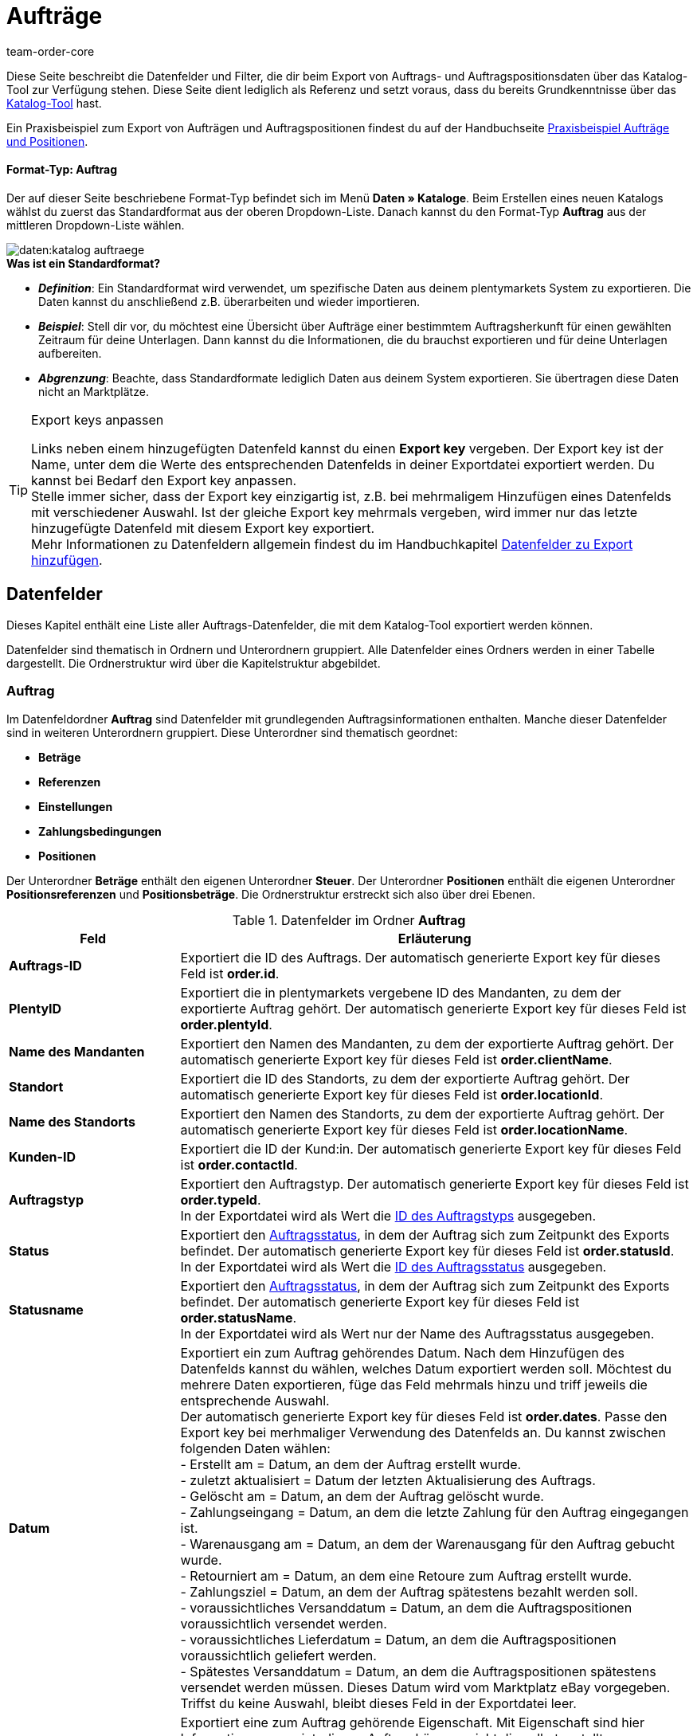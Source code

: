 = Aufträge
:keywords: Auftragsexport, Aufträge exportieren, order export, Auftragspositionen exportieren, Auftragspositionsexport, orderItem, Auftragsdatenfelder, Datenfelder Auftrag, Auftrag exportieren, Auftragsposition, Auftragsposition exportieren, Auftragskatalog, Katalog Auftrag
:description: Diese Seite beschreibt die Datenfelder und Filter, die dir beim Export von Auftrags- und Auftragspositionsdaten über das Katalog-Tool zur Verfügung stehen.
:page-aliases: katalog-datenfelder-auftraege.adoc
:id: 9KBC1RQ
:author: team-order-core

////
zuletzt bearbeitet 11.02.2022
////

Diese Seite beschreibt die Datenfelder und Filter, die dir beim Export von Auftrags- und Auftragspositionsdaten über das Katalog-Tool zur Verfügung stehen.
Diese Seite dient lediglich als Referenz und setzt voraus, dass du bereits Grundkenntnisse über das xref:daten:kataloge-verwalten.adoc#[Katalog-Tool] hast.

Ein Praxisbeispiel zum Export von Aufträgen und Auftragspositionen findest du auf der Handbuchseite xref:daten:katalog-auftraege.adoc#[Praxisbeispiel Aufträge und Positionen].

[discrete]
==== Format-Typ: Auftrag

Der auf dieser Seite beschriebene Format-Typ befindet sich im Menü *Daten » Kataloge*.
Beim Erstellen eines neuen Katalogs wählst du zuerst das Standardformat aus der oberen Dropdown-Liste.
Danach kannst du den Format-Typ *Auftrag* aus der mittleren Dropdown-Liste wählen.

image::daten:katalog-auftraege.png[]

[.collapseBox]
.*Was ist ein Standardformat?*
--

* *_Definition_*:
Ein Standardformat wird verwendet, um spezifische Daten aus deinem plentymarkets System zu exportieren.
Die Daten kannst du anschließend z.B. überarbeiten und wieder importieren.

* *_Beispiel_*:
Stell dir vor, du möchtest eine Übersicht über Aufträge einer bestimmtem Auftragsherkunft für einen gewählten Zeitraum für deine Unterlagen. Dann kannst du die Informationen, die du brauchst exportieren und für deine Unterlagen aufbereiten.

* *_Abgrenzung_*:
Beachte, dass Standardformate lediglich Daten aus deinem System exportieren.
Sie übertragen diese Daten nicht an Marktplätze.

--

[TIP]
.Export keys anpassen
====
Links neben einem hinzugefügten Datenfeld kannst du einen *Export key* vergeben. Der Export key ist der Name, unter dem die Werte des entsprechenden Datenfelds in deiner Exportdatei exportiert werden. Du kannst bei Bedarf den Export key anpassen. +
Stelle immer sicher, dass der Export key einzigartig ist, z.B. bei mehrmaligem Hinzufügen eines Datenfelds mit verschiedener Auswahl. Ist der gleiche Export key mehrmals vergeben, wird immer nur das letzte hinzugefügte Datenfeld mit diesem Export key exportiert. +
Mehr Informationen zu Datenfeldern allgemein findest du im Handbuchkapitel xref:daten:dateiexport.adoc#add-fields[Datenfelder zu Export hinzufügen].
====

[#10]
== Datenfelder
Dieses Kapitel enthält eine Liste aller Auftrags-Datenfelder, die mit dem Katalog-Tool exportiert werden können.

Datenfelder sind thematisch in Ordnern und Unterordnern gruppiert. Alle Datenfelder eines Ordners werden in einer Tabelle dargestellt. Die Ordnerstruktur wird über die Kapitelstruktur abgebildet.

[#30]
=== Auftrag
Im Datenfeldordner *Auftrag* sind Datenfelder mit grundlegenden Auftragsinformationen enthalten. Manche dieser Datenfelder sind in weiteren Unterordnern gruppiert. Diese Unterordner sind thematisch geordnet:

* *Beträge*
* *Referenzen*
* *Einstellungen*
* *Zahlungsbedingungen*
* *Positionen*

Der Unterordner *Beträge* enthält den eigenen Unterordner *Steuer*. Der Unterordner *Positionen* enthält die eigenen Unterordner *Positionsreferenzen* und *Positionsbeträge*. Die Ordnerstruktur erstreckt sich also über drei Ebenen.

[[katalog-datenfelder-ordner-auftrag]]
.Datenfelder im Ordner *Auftrag*
[cols="1,3"]
|====
|Feld |Erläuterung

| *Auftrags-ID*
| Exportiert die ID des Auftrags. Der automatisch generierte Export key für dieses Feld ist *order.id*.

| *PlentyID*
| Exportiert die in plentymarkets vergebene ID des Mandanten, zu dem der exportierte Auftrag gehört. Der automatisch generierte Export key für dieses Feld ist *order.plentyId*.

| *Name des Mandanten*
| Exportiert den Namen des Mandanten, zu dem der exportierte Auftrag gehört. Der automatisch generierte Export key für dieses Feld ist *order.clientName*.

| *Standort*
| Exportiert die ID des Standorts, zu dem der exportierte Auftrag gehört. Der automatisch generierte Export key für dieses Feld ist *order.locationId*.

| *Name des Standorts*
| Exportiert den Namen des Standorts, zu dem der exportierte Auftrag gehört. Der automatisch generierte Export key für dieses Feld ist *order.locationName*.

| *Kunden-ID*
|Exportiert die ID der Kund:in. Der automatisch generierte Export key für dieses Feld ist *order.contactId*.

| *Auftragstyp*
| Exportiert den Auftragstyp. Der automatisch generierte Export key für dieses Feld ist *order.typeId*. +
In der Exportdatei wird als Wert die xref:daten:interne-IDs.adoc#80[ID des Auftragstyps] ausgegeben.

| *Status*
| Exportiert den xref:auftraege:auftraege-verwalten.adoc#1200[Auftragsstatus], in dem der Auftrag sich zum Zeitpunkt des Exports befindet. Der automatisch generierte Export key für dieses Feld ist *order.statusId*. +
In der Exportdatei wird als Wert die xref:daten:interne-IDs.adoc#120[ID des Auftragsstatus] ausgegeben.

| *Statusname*
| Exportiert den xref:auftraege:auftraege-verwalten.adoc#1200[Auftragsstatus], in dem der Auftrag sich zum Zeitpunkt des Exports befindet. Der automatisch generierte Export key für dieses Feld ist *order.statusName*. +
In der Exportdatei wird als Wert nur der Name des Auftragsstatus ausgegeben.

| *Datum*
| Exportiert ein zum Auftrag gehörendes Datum. Nach dem Hinzufügen des Datenfelds kannst du wählen, welches Datum exportiert werden soll. Möchtest du mehrere Daten exportieren, füge das Feld mehrmals hinzu und triff jeweils die entsprechende Auswahl. +
Der automatisch generierte Export key für dieses Feld ist *order.dates*. Passe den Export key bei merhmaliger Verwendung des Datenfelds an. Du kannst zwischen folgenden Daten wählen: +
- Erstellt am = Datum, an dem der Auftrag erstellt wurde. +
- zuletzt aktualisiert = Datum der letzten Aktualisierung des Auftrags. +
- Gelöscht am = Datum, an dem der Auftrag gelöscht wurde. +
- Zahlungseingang = Datum, an dem die letzte Zahlung für den Auftrag eingegangen ist. +
- Warenausgang am = Datum, an dem der Warenausgang für den Auftrag gebucht wurde. +
- Retourniert am = Datum, an dem eine Retoure zum Auftrag erstellt wurde. +
- Zahlungsziel = Datum, an dem der Auftrag spätestens bezahlt werden soll. +
- voraussichtliches Versanddatum = Datum, an dem die Auftragspositionen voraussichtlich versendet werden. +
- voraussichtliches Lieferdatum = Datum, an dem die Auftragspositionen voraussichtlich geliefert werden. +
- Spätestes Versanddatum = Datum, an dem die Auftragspositionen spätestens versendet werden müssen. Dieses Datum wird vom Marktplatz eBay vorgegeben. +
Triffst du keine Auswahl, bleibt dieses Feld in der Exportdatei leer.

| *Eigenschaft*
| Exportiert eine zum Auftrag gehörende Eigenschaft. Mit Eigenschaft sind hier Informationen gemeint, die am Auftrag hängen, nicht die selbst erstellten Bestelleigenschaften. Möchtest du mehrere Eigenschaften exportieren, füge das Feld mehrmal hinzu und triff jeweils die entsprechende Auswahl. +
Der automatisch generierte Export key für dieses Feld ist *order.properties*. Passe den Export key bei merhmaliger Verwendung des Datenfelds an. Du kannst zwischen folgenden Eigenschaften wählen. Beachte, dass weitere Eigenschaften zur Auswahl stehen können. Diese werden von Plugins vorgegeben, sind also von System zu System unterschiedlich: +
- Lager +
- Versandprofil +
- Zahlungsart +
- Zahlungsstatus +
- Externes Versandprofil +
- Sprache in Dokumenten +
- Externe Auftrags-ID +
- Kundenzeichen +
- Mahnstufe +
- Verkäuferkonto +
- Markierung +
- Dokumentennummer +
- Umsatzsteueridentifikationsnummer +
Triffst du keine Auswahl, bleibt dieses Feld in der Exportdatei leer.

| *Relation*
| Exportiert mit dem Auftrag verknüpfte Relationen. Der automatisch generierte Export key für dieses Feld ist *order.relationReferences*. +
Wähle für den *Relationstyp* zwischen *Absender* und *Empfänger*. +
Wähle für den *Referenztyp* zwischen *Kontakt* und *Lager*. +
Diese Relationen sind vor allem für Umbuchungen und Nachbestellungen aussagekräftig. Sie lassen sich aber für alle Auftragstypen nutzen. +
Triffst du keine Auswahl, bleibt dieses Feld in der Exportdatei leer.

| *Auftragsnotizen*
| Exportiert die Auftragsnotizen eines Auftrags. Der automatisch generierte Export key für dieses Feld ist *order.orderComment*. +
Wähle ein Trennzeichen aus, das die Auftragsnotizen voneinander trennt, falls mehrere Notizen an einem Auftrag gespeichert sein sollten. Es kann jedes Zeichen gewählt werden. Es können mehrere Zeichen eingegeben werden.

|====

[#50]
==== Beträge
In diesem Unterordner sind Datenfelder zu Auftragsbeträgen und -summen gruppiert. Darüber hinaus gibt es den thematischen Unterordner *Steuer*.

*_Beachte_*: Du musst für jedes Datenfeld aus diesem Unterordner auswählen, ob der Betrag in deiner eingestellten xref:payment:waehrungen.adoc#30[Systemwährung] oder der Auftragswährung ausgegeben werden soll. Dies gilt auch für den Unterordner *Steuer*. Es ist sinnvoll, auch immer die Datenfelder *Währung* und *Wechselkurs* hinzuzufügen. So stellst du sicher, dass alle benötigten Werte und Informationen auf einen Blick verfügbar sind, unabhängig von der Währung.

[[katalog-datenfelder-ordner-betraege]]
.Datenfelder im Ordner *Beträge*
[cols="1,3"]
|====
|Feld |Erläuterung

| *Ist netto*
| Exportiert die Angabe, ob der Auftrag ein Netto- oder Bruttoauftrag ist. Der automatisch generierte Export key für dieses Feld ist *orderAmount.isNet*.

| *Ist Systemwährung*
| Exportiert die Angabe, ob die Auftragsbeträge in Systemwährung oder einer anderen Währung angegeben sind. Der automatisch generierte Export key für dieses Feld ist *orderAmount.isSystemCurrency*.

| *Währung*
| Exportiert die Währung des Auftrags. Der automatisch generierte Export key für dieses Feld ist *orderAmount.currency*.

| *Wechselkurs*
| Exportiert den Wechselkurs des Auftrags. Der automatisch generierte Export key für dieses Feld ist *orderAmount.exchangeRate*.

| *Nettobetrag*
| Exportiert den Nettogesamtbetrag des Auftrags. Der automatisch generierte Export key für dieses Feld ist *orderAmount.netTotal*.

| *Bruttobetrag*
| Exportiert den Bruttogesamtbetrag des Auftrags. Der automatisch generierte Export key für dieses Feld ist *orderAmount.grossTotal*.

| *Rechnungsbetrag*
| Exportiert den Betrag, wie er auf der Rechnung des Auftrags ausgegeben ist. Der automatisch generierte Export key für dieses Feld ist *orderAmount.invoiceTotal*.

| *MwSt. gesamt*
| Exportiert den Betrag der Mehrwertsteuer, auch Umsatzsteuerbetrag genannt, des Auftrags. Der automatisch generierte Export key für dieses Feld ist *orderAmount.vatTotal*.

| *Bezahlt*
| Exportiert den Betrag des Auftrags, der bereits bezahlt wurde. Der automatisch generierte Export key für dieses Feld ist *orderAmount.paidAmount*

| *Gutscheinzahlung*
| Exportiert den eingelösten Gutscheinbetrag (Mehrzweckgutschein) des Auftrags. Der automatisch generierte Export key für dieses Feld ist *orderAmount.giftCardAmount*.

| *Bruttoversandkosten*
| Exportiert die Versandkosten des Auftrags in brutto. Der automatisch generierte Export key für dieses Feld ist *orderAmount.shippingCostsGross*.

| *Nettoversandkosten*
| Exportiert die Versandkosten des Auftrags in netto. Der automatisch generierte Export key für dieses Feld ist *orderAmount.shippingCostsNet*.

| *Steuerfreier Betrag*
| Exportiert steuerfreie Beträge des Auftrags. Der automatisch generierte Export key für dieses Feld ist *orderAmount.taxlessAmount*.

|====

[#70]
===== Steuer
In diesem Unterordner sind Datenfelder zu Auftragsbeträgen und Steuern gruppiert.

*_Beachte_*: Du musst für jedes Datenfeld aus diesem Unterordner auswählen, ob der Betrag in deiner eingestellten xref:payment:waehrungen.adoc#30[Systemwährung] oder der Auftragswährung ausgegeben werden soll. In einer weiteren Dropdown-Liste musst du zudem den Steuersatz auswählen. In der Exportdatei werden dann die Werte für den ausgewählten Steuersatz ausgegeben.

*Beispiel*: +
Du exportierst zwei Aufträge. Einer hat Steuersatz A mit den entsprechenden Werten hinterlegt: Steuersatz, Steuersatz in % und die damit errechneten Beträge. Der andere hat Steuersatz B mit den entsprechenden Werten hinterlegt: Steuersatz, Steuersatz in % und die damit errechneten Beträge. +
Du fügst jedes Datenfeld aus dem Unterordner Steuer einmal hinzu. In der Auswahl für das Datenfeld wählst du für alle Datenfelder im Unterordner Steuer *Satz A* aus. +
In der Exportdatei werden dir dann für den ersten Auftrag mit Steuersatz A alle entsprechenden Werte ausgegeben. Für den zweiten Auftrag mit Steuersatz B enthält die Exportdatei _keine_ Werte. +
Möchtest du Werte für beide Aufträge mit den verschiedenen Steuersätzen (A und B) exportieren, musst du die Datenfelder jeweils zweimal hinzufügen. In der Dropdown-Liste *Steuersatz wählen* wählst du für ein Datenfeld *Satz A* und für das zweite Datenfeld *Satz B*. So werden alle Daten in der Exportdatei ausgegeben. +
*_Beachte_*: Vergiss nicht, die *Export keys* anzupassen, wenn du Datenfelder mehrmals hinzufügst.

[[katalog-datenfelder-ordner-steuer]]
.Datenfelder im Ordner *Steuer*
[cols="1,3"]
|====
|Feld |Erläuterung

| *Steuersatz (A, B, C usw.)*
| Exportiert den Steuersatz des Auftrags. Der automatisch generierte Export key für dieses Feld ist *orderAmountVat.vatField*. +
0 = A +
1 = B +
2 = C +
3 = D +
5 = E +
6 = F

| *Steuersatz in %*
| Exportiert den Steuersatz des Auftrags in %. Der automatisch generierte Export key für dieses Feld ist *orderAmountVat.vatRate*.

| *MwSt.*
| Exportiert den Mehrwertsteuerbetrag des Auftrags. Der automatisch generierte Export key für dieses Feld ist *orderAmountVat.value*.

| *Nettobetrag*
| Exportiert den Gesamtnettobetrag des Auftrags. Der automatisch generierte Export key für dieses Feld ist *orderAmountVat.netTotal*.

| *Bruttobetrag*
| Exportiert den Gesamtbruttobetrag des Auftrags. Der automatisch generierte Export key für dieses Feld ist *orderAmountVat.grossTotal*.

|====

[#90]
==== Referenzen
In diesem Unterordner sind Datenfelder zu Referenzen von Aufträgen untereinander gruppiert. Eine Referenz ergibt sich zum Beispiel, wenn aus einem Auftrag eine Retoure erstellt wird und daraus dann ein Gutschriftsauftrag. Oder wenn du aus einem Auftrag Lieferaufträge erstellst.

Nach dem Hinzufügen eines der Datenfelder aus diesem Ordner stehen dir die folgenden Optionen zur Auswahl zur Verfügung:

* *Elter* = Der Parent, das heißt der übergeordnete Quellauftrag, aus dem der exportierte Auftrag entstanden ist. +
_Beispiel_: Handelt es sich beim exportierten Auftrag um einen Lieferauftrag, wird die Auftrags-ID des ursprünglichen Auftrags, aus dem der Lieferauftrag entstanden ist, exportiert. +
* *Nachbestellung* = Handelt es sich um eine Nachbestellung, die direkt aus einem Auftrag entstanden ist, wird die Auftrags-ID dieses Auftrags exportiert.
* *Gruppiert* = Bei einem Auftrag, der aus mehreren anderen xref:auftraege:auftraege-verwalten.adoc#1700[Aufträgen gruppiert] wurde, gibt es mehrere Referenzen vom Typ *Gruppiert*. Dies sind Referenzen zu den ursprünglichen Aufträgen. Man kann also sehen, ob der aktuelle Auftrag ein Originalauftrag ist oder aus mehreren Originalaufträgen gruppiert wurde. Wurde er gruppiert, werden die Auftrags-IDs der gruppierten Aufträge exportiert. +
* *Geteilt* = Wenn ein Auftrag in zwei neue xref:auftraege:auftraege-verwalten.adoc#intable-splitting-orders[Aufträge geteilt] wird, hat jeder der neuen Aufträge eine Referenz zum Originalauftrag, aus dem er hervorgegangen ist. In diesem Fall wird die Auftrags-ID des Auftrags, aus dem heraus geteilt wurde, exportiert.

*_Beachte_*: Diese Auswahl für die *Auftragsreferenz* muss bei allen Datenfeldern dieses Ordners getroffen werden.

[[katalog-datenfelder-ordner-referenzen]]
.Datenfelder im Ordner *Referenzen*
[cols="1,3"]
|====
|Feld |Erläuterung

| *Quellauftrag*
| Exportiert die Auftrags-ID des übergeordneten Hauptauftrags, aus dem der exportierte Auftrag ursprünglich entstanden ist. Der Quellauftrag, auch Hauptauftrag oder main order genannt, ist der Auftrag, der weder aus einem anderen Auftrag entstanden ist noch gruppiert oder geteilt wurde. Der automatisch generierte Export key für dieses Feld ist *orderReference.originOrderId*.

| *Referenzierter Auftrag*
| Exportiert die Auftrags-ID des direkt übergeordneten Auftrags, aus dem der exportierte Auftrag entstanden ist. Der direkt übergeordnete Auftrag kann der Quellauftrag sein, muss aber nicht. Wenn zum Beispiel aus einem Quellauftrag eine Retoure entstanden ist und aus dieser Retoure ein Gutschriftauftrag, wird als referenzierter Auftrag die Retoure exportiert, weil diese der Gutschrift direkt übergeordnet ist. +
Der Export automatisch generierte key für dieses Feld ist *orderReference.referenceOrderId*.

| *Referenztyp*
| Exportiert die Art der Referenz, die der exportierte Auftrag zu einem anderen hat. Der automatisch generierte Export key für dieses Feld ist *orderReference.referenceType*.

|====

[#110]
==== Einstellungen
In diesem Unterordner sind Datenfelder zu den xref:auftraege:buchhaltung.adoc#150[Einstellungen zum Speichern und Runden von Preisen] gruppiert.

[[katalog-datenfelder-ordner-einstellungen]]
.Datenfelder im Ordner *Einstellungen*
[cols="1,3"]
|====
|Feld |Erläuterung

| *Nur Gesamtsumme runden*
| Exportiert die xref:auftraege:buchhaltung.adoc#intable-preise-runden[Rundungseinstellungen] für den Auftrag. +
0 = Es wird nicht gerundet. +
1 = Es wird gerundet. +
Der automatisch generierte Export key für dieses Feld ist *orderConfig.roundTotalsOnly*.

| *Anzahl der Dezimalstellen*
| Exportiert die gewählte Einstellung zur xref:auftraege:buchhaltung.adoc#intable-preise-nachkommastellen[Anzahl von Nachkommastellen bei Preisen] für den Auftrag. +
2 = Preise im Auftrag werden mit zwei Nachkommastellen gespeichert. +
4= Preise im Auftrag werden mit vier Nachkommastellen gespeichert. +
Der automatisch generierte Export key für dieses Feld ist *orderConfig.numberOfDecimals*.

|====

[#130]
==== Zahlungsbedingungen
In diesem Unterordner sind Datenfelder zu den xref:auftraege:auftraege-verwalten.adoc#intable-zahlungsbedingungen-auftrag[Zahlungsbedingungen] eines Auftrags gruppiert.

[[katalog-datenfelder-ordner-zahlungsbedingungen]]
.Datenfelder im Ordner *Zahlungsbedingungen*
[cols="1,3"]
|====
|Feld |Erläuterung

| *Zahlungsziel (Tage)*
| Exportiert das Zahlungsziel in Tagen eines Auftrags. Der automatisch generierte Export key für dieses Feld ist *order.paymentTerms.paymentAllowed.Days*.

| *Valuta (Tage)*
| Exportiert Valuta in Tagen eines Auftrags. Der automatisch generierte Export key für dieses Feld ist *order.paymentTerms.valuta.Days*.

| *Skonto (Tage)*
| Exportiert das Skonto in Tagen eines Auftrags. automatisch generierte Der Export key für dieses Feld ist *order.paymentTerms.earlyPaymentDiscountDays*.

| *Skonto (%)*
| Exportiert das Skonto in Prozent eines Auftrags. Der automatisch generierte Export key für dieses Feld ist *order.paymentTerms.earlyPaymentDiscount*.

|====

[#150]
==== Positionen
In diesem Unterordner sind Datenfelder zu den Auftragspositionen gruppiert. Enthalten sind zudem die thematischen Unterordner *Positionsreferenzen* und *Positionsbeträge*.

[[katalog-datenfelder-ordner-positionen]]
.Datenfelder im Ordner *Positionen*
[cols="1,3"]
|====
|Feld |Erläuterung

| *Herkunfts-ID*
| Exportiert die Herkunft der Auftragsposition. Die xref:daten:interne-IDs.adoc#90[Herkunft] wird als ID exportiert. Der automatisch generierte Export key für dieses Feld ist *orderItem.referrerId*.

| *Positions-ID*
| Exportiert die ID der Auftragsposition. Der automatisch generierte Export key für dieses Feld ist *orderItem.Id*.

| *Menge*
| Exportiert die Menge der Auftragsposition. Der automatisch generierte Export key für dieses Feld ist *orderItem.quantity*.

| *Typ-ID*
| Exportiert den Typ der Auftragsposition. Der xref:daten:interne-IDs.adoc#100[Typ] wird als ID exportiert. Der automatisch generierte Export key für dieses Feld ist *orderItem.typeId*.

| *Attributwerte*
| Exportiert die xref:artikel:attribute.adoc#[Attribute] der Auftragsposition. Der automatisch generierte Export key für dieses Feld ist *orderItem.attributeValues*.

| *Varianten-ID*
| Exportiert die Varianten-ID der Auftragsposition. Der automatisch generierte Export key für dieses Feld ist *orderItem.variationId*.

| *Artikelname*
| Exportiert den Artikelnamen der Auftragsposition. Der automatisch generierte Export key für dieses Feld ist *orderItem.itemName*.

| *Umsatzsteuer-ID*
| Exportiert die Umsatzsteuer-ID der Auftragsposition. Der automatisch generierte Export key für dieses Feld ist *orderItem.countryVatId*.

| *Steuersatz (A, B, C usw.)*
| Exportiert den Steuersatz der Auftragsposition. Der automatisch generierte Export key für dieses Feld ist *orderItem.VatField*. +
0 = A +
1 = B +
2 = C +
3 = D +
5 = E +
6 = F

| *Steuersatz in %*
| Exportiert den Steuersatz der Auftragsposition in %. Der automatisch generierte Export key für dieses Feld ist *orderItem.VatRate*.

| *Positionsdatum*
| Exportiert ein zur Auftragsposition gehörendes Datum. Nach dem Hinzufügen des Datenfelds kannst du wählen, welches Datum exportiert werden soll. Möchtest du mehrere Daten exportieren, füge das Feld mehrmals hinzu und triff jeweils die entsprechende Auswahl. +
Der automatisch generierte Export key für dieses Feld ist *orderItem.dates*. Passe den Export key bei mehrmaliger Verwendung des Datenfelds an. Du kannst zwischen folgenden Daten wählen: +
- Retourniert am = Datum, an dem die Auftragsposition als Retoure zurückgesendet wurde. +
- voraussichtliches Versanddatum = Datum, an dem die Auftragsposition voraussichtlich versendet wird. +
- voraussichtliches Lieferdatum = Datum, an dem die Auftragsposition voraussichtlich geliefert wird. +
- Übertragungsdatum Marktplatz = Datum, an dem die Auftragsposition auf einen Marktplatz eingestellt wurde. +
- Spätestes Versanddatum = Datum, an dem die Auftragsposition spätestens versendet werden muss. Dieses Datum wird vom Marktplatz eBay vorgegeben. +
Triffst du keine Auswahl, bleibt dieses Feld in der Exportdatei leer.

| *Positionseigenschaft*
| Exportiert eine zur Auftragsposition gehörende Eigenschaft. Möchtest du mehrere Eigenschaften exportieren, füge das Feld mehrmal hinzu und triff jeweils die entsprechende Auswahl. +
Der automatisch generierte Export key für dieses Feld ist *orderItem.properties*. Passe den Export key bei mehrmaliger Verwendung des Datenfelds an. Du kannst zwischen folgenden Eigenschaften wählen. Beachte, dass weitere Eigenschaften zur Auswahl stehen können. Diese werden von Plugins vorgegeben, sind also von System zu System unterschiedlich: +
- Lager +
- Versandprofil +
- Gewicht +
- Breite +
- Länge +
- Höhe +
- Externe Token-ID +
- Externe Artikel-ID +
- Gutscheincode +
- Gutscheintyp +
- Externe Versandartikel-ID +
- Retourengrund +
- Artikelstatus +
- Externe Auftragspositions-ID +
- Bestelleigenschafts-ID +
- Wert der Bestelleigenschaft +
- Bestelleigenschaft Gruppen-ID +
- Retourenschlüssel-ID +
Triffst du keine Auswahl, bleibt dieses Feld in der Exportdatei leer.

|====

[#170]
===== Positionsreferenzen
In diesem Unterordner sind Datenfelder zu Referenzen von Auftragspositionen gruppiert. +
Eine Referenz auf eine andere Position besteht z.B. in einem Lieferauftrag. Die Auftragspositionen des Lieferauftrags stehen in Verbindung mit den Auftragspositionen am Hauptauftrag, da sie sich aus diesen ergeben haben. Die Auftragspositionen im Hauptauftrag sind in diesem Fall der Parent. +
Wie empfehlen, beide Datenfelder dieses Unterordners hinzuzufügen, da die Daten sich ergänzen.

Nach dem Hinzufügen eines der Datenfelder aus diesem Ordner stehen dir die folgenden Optionen zur Auswahl zur Verfügung:

* *Elter* = Der Parent, das heißt die übergeordnete Auftragsposition. +
* *Bestelleigenschaft* = Eine Bestelleigenschaft bezieht sich auf die Variante am Hauptauftrag, zu der die Bestelleigenschaft gehört. Diese Auswahl ist z.B. sinnvoll, wenn ein Auftrag mehrere Auftragspositionen mit der gleichen Varianten-ID hat, diese aber durch Bestelleigenschaften individualisiert wurden.
Es wird auf eine Bestelleigenschaft Bezug genommen. +
* *Bundle* = Die Auftragsposition hat eine Referenz zu einem Bundle. +
* *Set* = Die Auftragsposition hat eine Referenz auf ein Set.

*_Beachte_*: Diese Auswahl für die *Positionsreferenz* muss bei allen Datenfeldern dieses Ordners getroffen werden.

[[katalog-datenfelder-ordner-positionsreferenzen]]
.Datenfelder im Ordner *Positionsreferenzen*
[cols="1,3"]
|====
|Feld |Erläuterung

| *Referenzierte Position*
| Exportiert die ID der Position, zu der die exportierte Auftragsposition einen Bezug hat. Möchtest du mehrere Referenzen exportieren, füge das Feld mehrmal hinzu und triff jeweils die entsprechende Auswahl. Der automatisch generierte Export key für dieses Feld ist *orderItemReference.referenceOrderItemId*. Passe den Export key bei mehrmaliger Verwendung des Datenfelds an.

| *Referenztyp*
| Exportiert die Art der Referenz der Auftragsposition. Möchtest du mehrere Referenzen exportieren, füge das Feld mehrmal hinzu und triff jeweils die entsprechende Auswahl. Der automatisch generierte Export key für dieses Feld ist *orderItemReference.referenceType*. Passe den Export key bei mehrmaliger Verwendung des Datenfelds an.

|====

[#190]
===== Positionsbeträge
In diesem Unterordner sind Datenfelder zu Beträgen und Summen von Auftragspositionen gruppiert.

*_Beachte_*: Du musst für jedes Datenfeld aus diesem Unterordner auswählen, ob der Betrag in deiner eingestellten xref:payment:waehrungen.adoc#30[Systemwährung] oder der Auftragswährung ausgegeben werden soll. Es ist sinnvoll, auch immer die Datenfelder *Währung* und *Wechselkurs* hinzuzufügen. So stellst du sicher, dass alle benötigten Werte und Informationen auf einen Blick verfügbar sind.

[[katalog-datenfelder-ordner-positionsbetraege]]
.Datenfelder im Ordner *Positionsbeträge*
[cols="1,3"]
|====
|Feld |Erläuterung

| *Ist netto*
| Exportiert die Angabe, ob der Auftrag ein Nettoauftrag ist. Der automatisch generierte Export key für dieses Feld ist *orderItem.amounts.isNet*.

| *Ist Systemwährung*
| Exportiert die Angabe, ob die Beträge der Auftragsposition in Systemwährung gespeichert wurden. Der automatisch generierte Export key für dieses Feld ist *orderItem.amounts.isSystemCurrency*.

| *Währung*
| Exportiert die Währung der Auftragsposition. Der automatisch generierte Export key für dieses Feld ist *orderItem.amounts.currency*.

| *Wechselkurs*
| Exportiert den Wechselkurs. Der automatisch generierte Export key für dieses Feld ist *orderItem.amounts.exchangeRate*.

| *Einkaufspreis*
| Exportiert den Einkaufspreis der Auftragsposition. Der automatisch generierte Export key für dieses Feld ist *orderItem.amounts.purchasePrice*.

| *Originalpreis brutto*
| Exportiert den Originalpreis in brutto der Auftragsposition. Der automatisch generierte Export key für dieses Feld ist *orderItem.amounts.priceOriginalGross*.

| *Originalpreis netto*
| Exportiert den Originalpreis in netto der Auftragsposition. Der automatisch generierte Export key für dieses Feld ist *orderItem.amounts.priceOriginalNet*.

| *Preis brutto*
| Exportiert den Bruttopreis der Auftragsposition. Der automatisch generierte Export key für dieses Feld ist *orderItem.amounts.priceGross*.

| *Preis netto*
| Exportiert den Nettopreis der Auftragsposition. Der automatisch generierte Export key für dieses Feld ist *orderItem.amounts.priceNet*.

| *Aufpreis*
| Exportiert Aufpreise der Auftragsposition. Der automatisch generierte Export key für dieses Feld ist *orderItem.amounts.surcharge*.

| *Rabatt*
| Exportiert Rabatte der Auftragsposition. Der Rabatt wird als Betrag ausgegeben. Der automatisch generierte Export key für dieses Feld ist *orderItem.amounts.discount*.

| *Rabatt prozentual*
| Exportiert prozentuale Rabatte der Auftragsposition. Der automatisch generierte Export key für dieses Feld ist *orderItem.amounts.isPercentage*.

|====

[#210]
=== Versandpaket
Im Datenfeldordner *Versandpaket* sind Datenfelder mit Informationen zu Paketen gruppiert.

*_Beachte_*: Du musst für jedes Datenfeld aus diesem Unterordner ein Trennzeichen festlegen. Dieses trennt die exportierten Werte voneinander, falls es mehrere Pakete für einen Auftrag geben sollte. Es kann jedes Zeichen gewählt werden. Es können mehrere Zeichen eingegeben werden.

[[katalog-datenfelder-ordner-versandpaket]]
.Datenfelder im Ordner *Versandpaket*
[cols="1,3"]
|====
|Feld |Erläuterung

| *Paket-ID*
| Exportiert die Paket-IDs der Versandpakete. Der automatisch generierte Export key für dieses Feld ist *shippingPackage.packageId*.

| *Paketnummer*
| Exportiert die Paketnummern der Versandpakete. Der automatisch generierte Export key für dieses Feld ist *shippingPackage.packageNumber*.

| *Retourenpaketnummer*
| Exportiert die Nummern von Retourenpaketen. Der automatisch generierte Export key für dieses Feld ist *shippingPackage.returnPackageNumber*.

| *Packstückart*
| Exportiert die Packstückart der Versandpakete als ID. Eine Auflistung aller Packstücke mit IDs findest du im Handbuchkapitel xref:daten:interne-IDs.adoc#50[Packstücke]. Der automatisch generierte Export key für dieses Feld ist *shippingPackage.packageType*.

| *Gewicht (g)*
| Exportiert das Gewicht der Versandpakete. Der Wert wird in Gramm (g) ausgegeben. Der automatisch generierte Export key für dieses Feld ist *shippingPackage.weight*.

| *Volumen (cm³)*
| Exportiert das Volumen der Versandpakete. Der Wert wird in Kubikzentimetern (cm³) ausgegeben. Der automatisch generierte Export key für dieses Feld ist *shippingPackage.volume*.

| *Paletten-ID*
| Exportiert die Paletten-IDs der Versandpakete. Der automatisch generierte Export key für dieses Feld ist *shippingPackage.palletId*.

| *Tracking-URL*
| Exportiert die Tracking-URLs der Versandpakete. Der automatisch generierte Export key für dieses Feld ist *shippingPackage.trackingUrl*.

|====

[#230]
=== Versandprofil
Im Datenfeldordner *Versandprofil* sind Datenfelder mit Informationen zum Versandprofil von Aufträgen gruppiert. +
Weitere Informationen zu Versandprofilen erhältst du im Handbuchkapitel xref:fulfillment:versand-vorbereiten.adoc#1000[Versandprofil erstellen].

[[katalog-datenfelder-ordner-versandprofil]]
.Datenfelder im Ordner *Versandprofil*
[cols="1,3"]
|====
|Feld |Erläuterung

| *Name*
| Exportiert den Namen des Versandprofils. Exportiert wird der Name, der deinen Kund:innen im Webshop angezeigt wird. Der automatisch generierte Export key für dieses Feld ist *parcelServicePreset.name*. +
Wähle die Sprache des Namens des Versandprofils. Passe den Export key an, wenn du das Datenfeld mehrmals hinzufügst.

| *Backend-Name*
| Exportiert den Backend-Namen des Versandprofils. Exportiert wird der Name, der im System angezeigt wird. Dieser Name wird nicht deinen Kund:innen im Webshop angezeigt. Der automatisch generierte Export key für dieses Feld ist *parcelServicePreset.backendName*.

| *Priorität*
| Exportiert die vergebene Priorität des Versandprofils. Der automatisch generierte Export key für dieses Feld ist *parcelServicePreset.priority*.

|====

[#250]
=== Versanddienstleister
Im Datenfeldordner *Versanddiensteleister* sind Datenfelder mit Informationen zu Versanddienstleistern von Aufträgen gruppiert. +
Weitere Informationen zu Versanddienstleistern erhältst du im Handbuchkapitel xref:fulfillment:versand-vorbereiten.adoc#800[Versanddienstleister erstellen].

[[katalog-datenfelder-ordner-versanddienstleister]]
.Datenfelder im Ordner *Versanddienstleister*
[cols="1,3"]
|====
|Feld |Erläuterung

| *Name*
| Exportiert den Namen des Versanddienstleisters. Exportiert wird der Name, den du im Menü *Einrichtung » Aufträge » Versand » Optionen* im Tab *Versanddienstleister* als *Name* dafür hinterlegt hast. Es geht also um den Namen, der im Webshop oder auf der Rechnung angezeigt wird. Der automatisch generierte Export key für dieses Feld ist *parcelService.name*. +
Wähle die Sprache des Namens des Versanddienstleisters. Du kannst dieses Datenfeld mehrmals hinzufügen und jeweils eine andere Sprachauswahl treffen. Passe den Export key an, wenn du das Datenfeld mehrmals hinzufügst.

| *Backend-Name*
| Exportiert den Backend-Namen des Versanddienstleisters. Exportiert wird der Name, den du im Menü *Einrichtung » Aufträge » Versand » Optionen* im Tab *Versanddienstleister* als *Name (Backend)* dafür hinterlegt hast. Es geht also um den Namen, wie er im System angezeigt wird. Der automatisch generierte Export key für dieses Feld ist *parcelService.backendName*.

| *ID*
| Exportiert die ID des Versanddienstleisters aus dem Menü *Einrichtung » Aufträge » Versand » Optionen*. Dort ist die ID im Tab *Versanddienstleister* in der Tabellenspalte *ID* hinterlegt. Der automatisch generierte Export key für dieses Feld ist *parcelService.id*.

| *Versanddienstleister-ID*
| Exportiert die Versanddienstleister-ID. Diese ID wird standardmäßig im plentymarkets System verwendet. Eine Auflistung der IDs findest du im Kapitel xref:daten:interne-IDs.adoc#versanddienstleister[Versanddienstleister]. Der automatisch generierte Export key für dieses Feld ist *parcelService.shippingServiceProviderId*.

| *Tracking-URL*
| Exportiert die Tracking-URL eines Versanddienstleisters, wie sie im Menü *Einrichtung » Aufträge » Versand » Optionen* im Tab *Versanddienstleister* hinterlegt ist. Der automatisch generierte Export key für dieses Feld ist *parcelService.trackingUrl*.

|====

[#270]
=== Dokumente
Im Datenfeldordner *Dokumente* sind Datenfelder mit Informationen zu Auftragsdokumenten gruppiert.

*_Beachte_*: Jedes dieser Datenfelder kann für jeden Dokumenttyp verwendet werden. Triff nach Hinzufügen des Datenfelds die Auswahl für die Dropdown-Liste *Dokumenttyp wählen*. Passe die Export keys entsprechend an.

[[katalog-datenfelder-ordner-dokumente]]
.Datenfelder im Ordner *Dokumente*
[cols="1,3"]
|====
|Feld |Erläuterung

| *Nummer*
| Exportiert die Nummer des Auftragsdokuments. Der automatisch generierte Export key für dieses Datenfeld ist *dcoument.number*.

| *Dokumentnummer*
| Exportiert die Nummer des Auftragsdokuments mit Präfix (z.B. RE für Rechnung). Der automatisch generierte Export key für dieses Datenfeld ist *dcoument.numberWithPrefix*.

| *Anzeigedatum*
| Exportiert das Datum, das auf dem Auftragsdokument angezeigt wird. Der automatisch generierte Export key für dieses Datenfeld ist *dcoument.displayDate*.

| *Dokumenttyp*
| Exportiert den Dokumenttyp des Auftragsdokuments. Der automatisch generierte Export key für dieses Datenfeld ist *document.type*.

| *Benutzer-ID*
| Exportiert die ID der Benutzer:in, die das Auftragsdokument erstellt hat. Der automatisch generierte Export key für dieses Datenfeld ist *document.userId*.

|====

[#290]
=== Adressen
Im Datenfeldordner *Adressen* sind Datenfelder mit Informationen zu Adressen von Aufträgen gruppiert. +
Weitere Informationen zu Adressen erhältst du im Handbuchkapitel xref:crm:kontakt-bearbeiten.adoc#adressen[Adressen].

*_Beachte_*: Jedes dieser Datenfelder kann sowohl für Rechnungs- als auch Lieferadressen verwendet werden. Triff nach Hinzufügen des Datenfelds die Auswahl für die Dropdown-Liste *Adresstyp wählen*. Passe die Export keys entsprechend an.

[[katalog-datenfelder-ordner-adressen]]
.Datenfelder im Ordner *Adressen*
[cols="1,3"]
|====
|Feld |Erläuterung

| *Adress-ID*
| Exportiert die ID der Adresse, wie sie in den Kontaktdaten gespeichert ist. Der automatisch generierte Export key für dieses Datenfeld ist *address.id*. +

| *Geschlecht*
| Exportiert die Anrede. Der automatisch generierte Export key für dieses Datenfeld ist *address.gender*.

| *Name 1*
| Exportiert den Namen 1 (Firma) der Adresse. Der automatisch generierte Export key für dieses Datenfeld ist *address.name1*.

| *Name 2*
| Exportiert den Namen 2 (Vorname) der Adresse. Der automatisch generierte Export key für dieses Datenfeld ist *address.name2*.

| *Name 3*
| Exportiert den Namen 3 (Nachname) der Adresse. Der automatisch generierte Export key für dieses Datenfeld ist *address.name3*.

| *Name 4*
| Exportiert den Namen 4 (Zusatz) der Adresse. Der automatisch generierte Export key für dieses Datenfeld ist *address.name4*.

| *Adresse 1*
| Exportiert die Adresse 1 (Straße). Der automatisch generierte Export key für dieses Datenfeld ist *address.address1*.

| *Adresse 2*
| Exportiert die Adresse 2 (Hausnummer). Der automatisch generierte Export key für dieses Datenfeld ist *address.address2*.

| *Adresse 3*
| Exportiert die Adresse 3 (Adresszusatz). Der automatisch generierte Export key für dieses Datenfeld ist *address.address3*.

| *Adresse 4*
| Exportiert die Adresse 4 (frei bestimmbar). Der automatisch generierte Export key für dieses Datenfeld ist *address.address4*.

| *Postleitzahl*
| Exportiert die Postleitzahl der Adresse. Der automatisch generierte Export key für dieses Datenfeld ist *address.postalCode*.

| *Ort*
| Exportiert den Ort der Adresse. Der automatisch generierte Export key für dieses Datenfeld ist *address.town*.

| *Länder-ID*
| Exportiert die ID des Landes der Adresse. Der automatisch generierte Export key für dieses Datenfeld ist *address.countryId*. +
Die IDs sind im Kapitel xref:daten:interne-IDs.adoc#20[Länder] aufgelistet.

| *ISO Code 2 Land*
| Exportiert das Land als ISO Code 2. Der automatisch generierte Export key für dieses Datenfeld ist *address.countryIso2*.

| *ISO Code 3 Land*
| Exportiert das Land als ISO Code 3. Der automatisch generierte Export key für dieses Datenfeld ist *address.countryIso3*.

| *Name Land*
| Exportiert den Namen des Landes. Der automatisch generierte Export key für dieses Datenfeld ist *address.countryName*.

| *ID Region/Bezirk*
| Exportiert die ID einer Region oder eines Bezirks. Der automatisch generierte Export key für dieses Datenfeld ist *address.stateId*. +
Die IDs sind im Kapitel xref:daten:interne-IDs.adoc#30[Bundesländer, Bundesstaaten, Regionen und Bezirke] aufgelistet.

| *ISO Code Region/Bezirk*
| Exportiert den ISO Code einer Region oder eines Bezirks. Der automatisch generierte Export key für dieses Datenfeld ist *address.stateIso*.

| *ISO Code 3166 Region/Bezirk*
| Exportiert den ISO Code 3166 einer Region oder eines Bezirks. Der automatisch generierte Export key für dieses Datenfeld ist *address.stateIso3166*.

| *Name Region/Bezirk*
| Exportiert den Namen einer Region oder eines Bezirks. Der automatisch generierte Export key für dieses Datenfeld ist *address.stateName*.

| *Adressoption*
| Exportiert weitere Adressoptionen, wie z.B. Telefonnummer oder Geburtstag. Definiere in der Auswahl *Typ* nach Hinzufügen des Datenfelds, welche Adressoption du exportieren möchtest. Triff auch hier zusätzlich die Auswahl zwischen Rechnungs- und Liederadresse. +
Der automatisch generierte Export key für dieses Datenfeld ist *address.options*. Füge das Datenfeld mehrmals hinzu, wenn du mehrere Adressoptionen exportieren möchtest. Passe bei mehrmaliger Verwendung die Export keys an. Folgende Adressoptionen stehen dir zur Auswahl zur Verfügung: +
- Umssatzsteuernummer +
- Externe Adress-ID +
- Gelangensbestätigung +
- Telefon +
- E-Mail +
- Postnummer +
- Personennummer +
- FSK +
- Geburtstag +
- Session-ID +
- Titel +
- Ansprechpartner +
- Externe Kunden-ID

|====

[#310]
=== Kontakt
Im Datenfeldordner *Kontakt* sind Datenfelder zum Kontakt des Auftrags gruppiert. +
Weitere Informationen zu Kontakten erhältst du auf der Handbuchseite xref:crm:kontakte.adoc#[Kontakte].

[[katalog-datenfelder-ordner-kontakt]]
.Datenfelder im Ordner *Kontakt*
[cols="1,3"]
|====
|Feld |Erläuterung

| *Kontakt-ID*
| Exportiert die ID des Kontakts. Der automatisch generierte Export key für dieses Datenfeld ist *contact.id*. +
Wenn es sich um eine Gastbestellung handelt, bleibt dieses Feld in der Exportdatei leer oder es wird _null_ angezeigt.

| *Externe ID*
| Exportiert die externe ID des Kontakts. Der automatisch generierte Export key für dieses Datenfeld ist *contact.externalId*.

| *Nummer*
| Exportiert die Nummer (vormals Kundennummer) des Kontakts. Der automatisch generierte Export key für dieses Datenfeld ist *contact.number*.

| *Typ-ID*
| Exportiert den Kontakttyp als ID. Die IDs und Namen von standardmäßig im System angelegten und eigenen Typen findest du im Menü *Einrichtung » CRM » Typen*. Der automatisch generierte Export key für dieses Datenfeld ist *contact.typeId*. +
Informationen zu Typen erhältst du im Handbuchkapitel xref:crm:vorbereitende-einstellungen.adoc#typ-erstellen[Typ erstellen].

| *Typname*
| Exportiert den Kontakttyp als Namen. Die IDs und Namen von standardmäßig im System angelegten und eigenen Typen findest du im Menü *Einrichtung » CRM » Typen*. Der automatisch generierte Export key für dieses Datenfeld ist *contact.typeName*. +
Informationen zu Typen erhältst du im Handbuchkapitel xref:crm:vorbereitende-einstellungen.adoc#typ-erstellen[Typ erstellen].

| *Vorname*
| Exportiert den Vornamen des Kontakts. Der automatisch generierte Export key für dieses Datenfeld ist *contact.firstName*.

| *Nachname*
| Exportiert den Nachnamen des Kontakts. Der automatisch generierte Export key für dieses Datenfeld ist *contact.lastName*.

| *Geschlecht*
| Exportiert die Anrede. Der automatisch generierte Export key für dieses Datenfeld ist *contact.gender*.

| *Titel*
| Exportiert den Titel des Kontakts. Der automatisch generierte Export key für dieses Datenfeld ist *contact.title*.

| *Anrede*
| Exportiert die Anrede des Kontakts. Der automatisch generierte Export key für dieses Datenfeld ist *contact.formOfAddress*.

| *Kundenklassen-ID*
| Exportiert die ID der Kundenklasse, die diesem Kontakt zugeordnet ist. Der automatisch generierte Export key für dieses Datenfeld ist *contact.classId*. +
Informationen zu Kundenklassen erhältst du im Handbuchkapitel xref:crm:vorbereitende-einstellungen.adoc#kundenklasse-erstellen[Kundenklasse erstellen].

| *Bewertung*
| Exportiert die Bewertung des Kontakts. Der automatisch generierte Export key für dieses Datenfeld ist *contact.rating*.

| *Buchungskonto*
| Exportiert das Buchungskonto bzw. Debitorenkonto des Kontakts. Der automatisch generierte Export key für dieses Datenfeld ist *contact.bookAccount*. +
Informationen zu Kontakten und zum Debitorenkonto erhältst du auf der Handbuchseite xref:crm:kontakt-bearbeiten.adoc#[Kontakt bearbeiten].

| *Sprache*
| Exportiert die Sprache des Kontakts. Der automatisch generierte Export key für dieses Datenfeld ist *contact.lang*.

| *Geburtstag*
| Exportiert den Geburtstag des Kontakts. Der automatisch generierte Export key für dieses Datenfeld ist *contact.birthdayAt*.

| *Handelsvertreter-ID*
| Exportiert die ID der Handelsvertreter:in, die dem Kontakt zugeordnet ist. Der automatisch generierte Export key für dieses Datenfeld ist *contact.salesRepresentativeContactId*.

| *Kontaktoption*
| Exportiert weitere Kontaktoptionen, wie z.B. Telefon oder Zahlungsart. Definiere in der Auswahl *Typ* nach Hinzufügen des Datenfelds, welche Kontaktoption du exportieren möchtest. Triff danach zusätzlich eine Auswahl für den *Subtyp* der Kontaktoption. Der automatisch generierte Export key für dieses Datenfeld ist *contact.options*. +
Füge das Datenfeld mehrmals hinzu, wenn du mehrere Kontaktoptionen exportieren möchtest. Passe bei mehrmaliger Verwendung die Export keys an. Folgende Kontaktoptionen stehen dir zur Auswahl zur Verfügung: +
- Telefon +
- E-Mail +
- Telefax +
- Webseite +
- Marktplatz +
- Identifikationsnummer +
- Payment +
- Benutzername +
- Gruppe +
- Zugang +
- Zusatz +
- Briefanrede +
- Umwandlung durch

|====

[#330]
=== Variante
Im Datenfeldordner *Variante* sind Datenfelder mit Informationen zu im Auftrag enthaltenen Varianten gruppiert. Enthalten ist zudem der thematische Unterordner *Artikel*.

[[katalog-datenfelder-ordner-variante]]
.Datenfelder im Ordner *Variante*
[cols="1,3"]
|====
|Feld |Erläuterung

| *Varianten-ID*
| Exportiert die ID der Variante. Der automatisch generierte Export key für dieses Datenfeld ist *variation.id*.

| *Zolltarifnummer*
| Exportiert die Zolltarifnummer der Variante. Der automatisch generierte Export key für dieses Datenfeld ist *variation.customsTariffNumber*.

| *Externe Varianten-ID*
| Exportiert die externe ID der Variante. Der automatisch generierte Export key für dieses Datenfeld ist *variation.externalId*.

| *Höhe mm*
| Exportiert die Höhe in mm der Variante. Der automatisch generierte Export key für dieses Datenfeld ist *variation.heightMM*.

| *Länge mm*
| Exportiert die Länge in mm der Variante. Der automatisch generierte Export key für dieses Datenfeld ist *variation.lengthMM*.

| *ID der Hauptvariante*
| Exportiert die ID der Hauptvariante. Der automatisch generierte Export key für dieses Datenfeld ist *variation.mainVariationId*.

| *Hauptlager*
| Exportiert die ID Hauptlagers der Variante. Der automatisch generierte Export key für dieses Datenfeld ist *variation.mainWarehouseId*.

| *Modell*
| Exportiert das Modell der Variante. Der automatisch generierte Export key für dieses Datenfeld ist *variation.model*.

| *GLD EK netto*
| Exportiert den Gleitenden Durchschnittspreis EK netto der Variante. Der automatisch generierte Export key für dieses Datenfeld ist *variation.movingAveragePrice*.

| *EK netto*
| Exportiert den Einkaufspreis in netto der Variante. Der automatisch generierte Export key für dieses Datenfeld ist *variation.purchasePrice*.

| *Variantenname*
| Exportiert den Variantennamen der Variante. Der automatisch generierte Export key für dieses Datenfeld ist *variation.name*.

| *Variantennr.*
| Exportiert die Variantennummer der Variante. Der automatisch generierte Export key für dieses Datenfeld ist *variation.number*.

| *Erscheinungsdatum*
| Exportiert das Erscheinungsdatum der Variante. Der automatisch generierte Export key für dieses Datenfeld ist *variation.releasedAt*.

| *Mehrwertsteuersatz*
| Exportiert den Mehrwertsteuersatz der Variante. Der automatisch generierte Export key für dieses Datenfeld ist *variation.vatId*.

| *Gewicht brutto g*
| Exportiert das Bruttogewicht in Gramm der Variante. Der automatisch generierte Export key für dieses Datenfeld ist *variation.weightG*.

| *Gewicht netto g*
| Exportiert das Nettogewicht in Gramm der Variante. Der automatisch generierte Export key für dieses Datenfeld ist *variation.weightNetG*.

| *Breite mm*
| Exportiert die Breite in mm der Variante. Der automatisch generierte Export key für dieses Datenfeld ist *variation.widthMM*.

| *VPE*
| Exportiert die Verpackungseinheiten der Variante. Der automatisch generierte Export key für dieses Datenfeld ist *variation.unitsContained*.

|*Barcode*
| Exportiert den Barcode der Variante. Wähle nach Hinzufügen des Datenfelds zudem den *Typ des Barcodes* aus der Dropdown-Liste aus. Der automatisch generierte Export key für dieses Datenfeld ist *variation.barcode*.

|====

[#350]
==== Artikel
In diesem Unterordner sind Datenfelder zu Artikeldaten gruppiert.

[[katalog-datenfelder-ordner-artikel]]
.Datenfelder im Ordner *Artikel*
[cols="1,3"]
|====
|Feld |Erläuterung

| *Altersfreigabe*
| Exportiert die Altersfreigabe des Artikels. Der automatisch generierte Export key für dieses Datenfeld ist *variation.item.ageRestriction*.

| *Artikel-ID*
| Exportiert die ID des Artikels. Der automatisch generierte Export key für dieses Datenfeld ist *variation.item.id*.

| *Typ*
| Exportiert den Typ des Artikels. Der automatisch generierte Export key für dieses Datenfeld ist *variation.item.itemType*.

| *Hersteller-ID*
| Exportiert die ID des Herstellers des Artikels. Der automatisch generierte Export key für dieses Datenfeld ist *variation.item.manufacturerId*.

| *Herstellername*
| Exportiert den Namen des Herstellers des Artikels. Der automatisch generierte Export key für dieses Datenfeld ist *variation.item.manufacturerName*.

| *Herstellerland-ID*
| Exportiert die ID des Herstellerlandes des Artikels. Der automatisch generierte Export key für dieses Datenfeld ist *variation.item.producingCountryId*. +
Die IDs sind im Kapitel xref:daten:interne-IDs.adoc#20[Länder] aufgelistet.

| *Erlöskonto*
| Exportiert das Erlöskonto des Artikels. Dieses Erlöskonto ist direkt im Artikel im Feld *Erlöskonto* im Menü *Artikel » Artikel bearbeiten » [Artikel öffnen] » Tab: Global* hinterlegt. Der automatisch generierte Export key für dieses Datenfeld ist *variation.item.revenueAccount*.

|====

[#400]
== Filter

Dieses Kapitel enthält eine Liste der Filter, mit denen du einschränken kannst, welche Aufträge und Auftragspositionen in die Exportdatei aufgenommen werden sollen.

[[katalog-auftrag-filter]]
.Filter für den Auftragsexport
[cols="1,3"]
|====
|Filter |Erläuterung

| *Auftragsstatus*
| Beschränkt den Export auf Aufträge, die einen der gewählten Auftragsstatus zugeordnet haben. Du kannst für diesen Filter mehrere Auftragsstatus auswählen.

| *Auftragstypen*
| Beschränkt den Export auf Aufträge, die einem der gewählten Auftragstypen entsprechen. Du kannst für diesen Filter mehrere Auftragstypen auswählen.

| *Mandant*
| Beschränkt den Export auf Aufträge, die zu einem der gewählten Mandanten gehören. Du kannst für diesen Filter mehrere Mandanten auswählen.

| *Standort*
| Beschränkt den Export auf Aufträge, die zu einem der gewählten Standorte gehören. Du kannst für diesen Filter mehrere Standorte auswählen.

| *Auftrags-ID*
| Beschränkt den Export auf den Auftrag mit der eingegeben Auftrags-ID. Die Eingabe von mehreren IDs ist nicht möglich.

| *Zahlungsstatus*
| Beschränkt den Export auf Aufträge, die den gewählten Zahlungsstatus zugeordnet haben. Du kannst für diesen Filter nur einen Zahlungsstatus auswählen. Folgende Zahlungsstatus sind auswählbar: +
- Überbezahlt +
- Bezahlt +
- Teilweise bezahlt +
- im Voraus bezahlt +
- Nicht bezahlt

| *Zahlungsart*
| Beschränkt den Export auf Aufträge mit einer der gewählten Zahlungsarten. Du kannst für diesen Filter mehrere Zahlungsarten auswählen.

| *Eigner*
| Beschränkt den Export auf Aufträge, die einen der gewählten Eigner haben. Du kannst für diesen Filter mehrere Eigner auswählen.

| *Auftragsherkunft*
| Beschränkt den Export auf Aufträge, die eine der gewählten Auftragsherkünfte haben. Du kannst für diesen Filter mehrere Auftragsherkünfte auswählen.

| *Kontakt-ID*
| Beschränkt den Export auf Aufträge der eingegeben Kontakt-ID. Die Eingabe von mehreren IDs ist nicht möglich.

| *Lager*
| Beschränkt den Export auf Aufträge, die eines der gewählten Lager haben. Du kannst für diesen Filter mehrere Lager auswählen.

| *Versandprofil*
| Beschränkt den Export auf Aufträge, die eine der gewählten Versandprofile haben. Du kannst für diesen Filter mehrere Versandprofile auswählen.

| *Rechnungsland*
| Beschränkt den Export auf Aufträge, die eines der gewählten Rechnungsländer haben. Du kannst für diesen Filter mehrere Rechnungsländer auswählen.

| *Lieferland*
| Beschränkt den Export auf Aufträge, die eines der gewählten Lieferländer haben. Du kannst für diesen Filter mehrere Lieferländer auswählen.

| *Erstellungsdatum*
| Beschränkt den Export auf Aufträge, die an einem bestimmten Datum erstellt wurden.

*_Formatierung_*:
Gib das Datum im Format `TT.MM.JJJJ` ein.
Klicke alternativ auf das Kalendersymbol (icon:today[set=material]), wenn du das Datum lieber aus dem Kalender wählen möchtest.

[.collapseBox]
.*Operatoren in der linken Dropdown-Liste*
--

[cols="1,4a"]
!===
!Operator !Erläuterung

! *Heute*
!Es werden nur die Aufträge exportiert, die heute erstellt wurden.

! *Gestern*
!Es werden nur die Aufträge exportiert, die gestern erstellt wurden.

! *Letzte*
!Gib eine Anzahl an Tagen in das Feld rechts ein.
Es werden nur die Aufträge exportiert, die in den letzten [Anzahl] Tagen erstellt wurden.

! *Zeitraum*
!Gib eine Zeitspanne in das Feld rechts ein.
Es werden nur die Aufträge exportiert, die innerhalb dieses Zeitraums erstellt wurden.

! *=*
!Ist gleich.
Gib ein Datum in das Feld rechts ein.
Es werden nur die Aufträge exportiert, die an diesem Datum erstellt wurden.

! *\!=*
!Nicht gleich.
Gib ein Datum in das Feld rechts ein.
Es werden nur die Aufträge exportiert, die _nicht_ an diesem Datum erstellt wurden.

! *>*
!Größer als.
Gib ein Datum in das Feld rechts ein.
Es werden nur die Aufträge exportiert, die _nach_ diesem Datum erstellt wurden.

! *>=*
!Größer oder gleich.
Gib ein Datum in das Feld rechts ein.
Es werden nur die Aufträge exportiert, die _an oder nach_ diesem Datum erstellt wurden.

! *<*
!Kleiner als.
Gib ein Datum in das Feld rechts ein.
Es werden nur die Aufträge exportiert, die _vor_ diesem Datum erstellt wurden.

! *<=*
!Kleiner oder gleich.
Gib ein Datum in das Feld rechts ein.
Es werden nur die Aufträge exportiert, die _an oder vor_ diesem Datum erstellt wurden.

!===

--

| *Aktualisierungsdatum*
| Beschränkt den Export auf Aufträge, die an einem bestimmten Datum aktualisiert wurden.

*_Formatierung_*:
Gib das Datum im Format `TT.MM.JJJJ` ein.
Klicke alternativ auf das Kalendersymbol (icon:today[set=material]), wenn du das Datum lieber aus dem Kalender wählen möchtest.

[.collapseBox]
.*Operatoren in der linken Dropdown-Liste*
--

[cols="1,4a"]
!===
!Operator !Erläuterung

! *Heute*
!Es werden nur die Aufträge exportiert, die heute aktualisiert wurden.

! *Gestern*
!Es werden nur die Aufträge exportiert, die gestern aktualisiert wurden.

! *Letzte*
!Gib eine Anzahl an Tagen in das Feld rechts ein.
Es werden nur die Aufträge exportiert, die in den letzten [Anzahl] Tagen aktualisiert wurden.

! *Zeitraum*
!Gib eine Zeitspanne in das Feld rechts ein.
Es werden nur die Aufträge exportiert, die innerhalb dieses Zeitraums aktualisiert wurden.

! *=*
!Ist gleich.
Gib ein Datum in das Feld rechts ein.
Es werden nur die Aufträge exportiert, die an diesem Datum aktualisiert wurden.

! *\!=*
!Nicht gleich.
Gib ein Datum in das Feld rechts ein.
Es werden nur die Aufträge exportiert, die _nicht_ an diesem Datum aktualisiert wurden.

! *>*
!Größer als.
Gib ein Datum in das Feld rechts ein.
Es werden nur die Aufträge exportiert, die _nach_ diesem Datum aktualisiert wurden.

! *>=*
!Größer oder gleich.
Gib ein Datum in das Feld rechts ein.
Es werden nur die Aufträge exportiert, die _an oder nach_ diesem Datum aktualisiert wurden.

! *<*
!Kleiner als.
Gib ein Datum in das Feld rechts ein.
Es werden nur die Aufträge exportiert, die _vor_ diesem Datum aktualisiert wurden.

! *<=*
!Kleiner oder gleich.
Gib ein Datum in das Feld rechts ein.
Es werden nur die Aufträge exportiert, die _an oder vor_ diesem Datum aktualisiert wurden.

!===

--

| *Zahlungseingangsdatum*
| Beschränkt den Export auf Aufträge, für die die Zahlung an einem bestimmten Datum eingegangen ist.

*_Formatierung_*:
Gib das Datum im Format `TT.MM.JJJJ` ein.
Klicke alternativ auf das Kalendersymbol (icon:today[set=material]), wenn du das Datum lieber aus dem Kalender wählen möchtest.

[.collapseBox]
.*Operatoren in der linken Dropdown-Liste*
--

[cols="1,4a"]
!===
!Operator !Erläuterung

! *Heute*
!Es werden nur die Aufträge exportiert, deren Zahlung heute eingegangen ist.

! *Gestern*
!Es werden nur die Aufträge exportiert, deren Zahlung gestern eingegangen ist.

! *Letzte*
!Gib eine Anzahl an Tagen in das Feld rechts ein.
Es werden nur die Aufträge exportiert, deren Zahlung in den letzten [Anzahl] Tagen eingegangen ist.

! *Zeitraum*
!Gib eine Zeitspanne in das Feld rechts ein.
Es werden nur die Aufträge exportiert, deren Zahlung in diesem Zeitraum eingegangen ist.

! *=*
!Ist gleich.
Gib ein Datum in das Feld rechts ein.
Es werden nur die Aufträge exportiert, deren Zahlung an diesem Datum eingegangen ist.

! *\!=*
!Nicht gleich.
Gib ein Datum in das Feld rechts ein.
Es werden nur die Aufträge exportiert, deren Zahlung _nicht_ an diesem Datum eingegangen ist.

! *>*
!Größer als.
Gib ein Datum in das Feld rechts ein.
Es werden nur die Aufträge exportiert, deren Zahlung _nach_ diesem Datum eingegangen ist.

! *>=*
!Größer oder gleich.
Gib ein Datum in das Feld rechts ein.
Es werden nur die Aufträge exportiert, deren Zahlung _an oder nach_ diesem Datum eingegangen ist.

! *<*
!Kleiner als.
Gib ein Datum in das Feld rechts ein.
Es werden nur die Aufträge exportiert, deren Zahlung _vor_ diesem Datum eingegangen ist.

! *<=*
!Kleiner oder gleich.
Gib ein Datum in das Feld rechts ein.
Es werden nur die Aufträge exportiert, deren Zahlung _an oder vor_ diesem Datum eingegangen ist.

!===

--

| *Warenausgangsdatum*
|Beschränkt den Export auf Aufträge, deren Warenausgang an einem bestimmten Datum gebucht wurde.

*_Formatierung_*:
Gib das Datum im Format `TT.MM.JJJJ` ein.
Klicke alternativ auf das Kalendersymbol (icon:today[set=material]), wenn du das Datum lieber aus dem Kalender wählen möchtest.

[.collapseBox]
.*Operatoren in der linken Dropdown-Liste*
--

[cols="1,4a"]
!===
!Operator !Erläuterung

! *Heute*
!Es werden nur die Aufträge exportiert, für die der Warenausgang heute gebucht wurde.

! *Gestern*
!Es werden nur die Aufträge exportiert, für die der Warenausgang gestern gebucht wurde.

! *Letzte*
!Gib eine Anzahl an Tagen in das Feld rechts ein.
Es werden nur die Aufträge exportiert, für die der Warenausgang in den letzten [Anzahl] Tagen gebucht wurde.

! *Zeitraum*
!Gib eine Zeitspanne in das Feld rechts ein.
Es werden nur die Aufträge exportiert, für die der Warenausgang in diesem Zeitraum gebucht wurde.

! *=*
!Ist gleich.
Gib ein Datum in das Feld rechts ein.
Es werden nur die Aufträge exportiert, für die der Warenausgang an diesem Datum gebucht wurde.

! *\!=*
!Nicht gleich.
Gib ein Datum in das Feld rechts ein.
Es werden nur die Aufträge exportiert, für die der Warenausgang _nicht_ an diesem Datum gebucht wurde.

! *>*
!Größer als.
Gib ein Datum in das Feld rechts ein.
Es werden nur die Aufträge exportiert, für die der Warenausgang _nach_ diesem Datum gebucht wurde.

! *>=*
!Größer oder gleich.
Gib ein Datum in das Feld rechts ein.
Es werden nur die Aufträge exportiert, für die der Warenausgang _an oder nach_ diesem Datum gebucht wurde.

! *<*
!Kleiner als.
Gib ein Datum in das Feld rechts ein.
Es werden nur die Aufträge exportiert, für die der Warenausgang _vor_ diesem Datum gebucht wurde.

! *<=*
!Kleiner oder gleich.
Gib ein Datum in das Feld rechts ein.
Es werden nur die Aufträge exportiert, für die der Warenausgang _an oder vor_ diesem Datum gebucht wurde.

!===

--

| *voraussichtliches Versanddatum*
|Beschränkt den Export auf Aufträge, die voraussichtlich an einem bestimmten Datum verschickt werden.

*_Formatierung_*:
Gib das Datum im Format `TT.MM.JJJJ` ein.
Klicke alternativ auf das Kalendersymbol (icon:today[set=material]), wenn du das Datum lieber aus dem Kalender wählen möchtest.

[.collapseBox]
.*Operatoren in der linken Dropdown-Liste*
--

[cols="1,4a"]
!===
!Operator !Erläuterung

! *Heute*
!Es werden nur die Aufträge exportiert, deren voraussichtliches Versanddatum heute ist.

! *Gestern*
!Es werden nur die Aufträge exportiert, deren voraussichtliches Versanddatum gestern war.

! *Letzte*
!Gib eine Anzahl an Tagen in das Feld rechts ein.
Es werden nur die Aufträge exportiert, deren voraussichtliches Versanddatum in den letzten [Anzahl] Tagen liegt.

! *Zeitraum*
!Gib eine Zeitspanne in das Feld rechts ein.
Es werden nur die Aufträge exportiert, deren voraussichtliches Versanddatum innerhalb dieses Zeitraums liegt.

! *=*
!Ist gleich.
Gib ein Datum in das Feld rechts ein.
Es werden nur die Aufträge exportiert, deren voraussichtliches Versanddatum an diesem Datum liegt.

! *\!=*
!Nicht gleich.
Gib ein Datum in das Feld rechts ein.
Es werden nur die Aufträge exportiert, deren voraussichtliches Versanddatum _nicht_ an diesem Datum liegt.

! *>*
!Größer als.
Gib ein Datum in das Feld rechts ein.
Es werden nur die Aufträge exportiert, deren voraussichtliches Versanddatum _nach_ diesem Datum liegt.

! *>=*
!Größer oder gleich.
Gib ein Datum in das Feld rechts ein.
Es werden nur die Aufträge exportiert, deren voraussichtliches Versanddatum _an oder nach_ diesem Datum liegt.

! *<*
!Kleiner als.
Gib ein Datum in das Feld rechts ein.
Es werden nur die Aufträge exportiert, deren voraussichtliches Versanddatum _vor_ diesem Datum liegt.

! *<=*
!Kleiner oder gleich.
Gib ein Datum in das Feld rechts ein.
Es werden nur die Aufträge exportiert, deren voraussichtliches Versanddatum _an oder vor_ diesem Datum liegt.

!===

--

| *Auftragsposition Typ*
| Beschränkt den Export auf Auftragspositionen, die einem der gewählten Typen entsprechen. Du kannst für diesen Filter mehrere Typen auswählen.

| *Auftragspositionsherkunft*
| Beschränkt den Export auf Auftragspositionen, die einer der gewählten Herkünfte entsprechen. Du kannst für diesen Filter mehrere Herkünfte auswählen.

| *Varianten-ID*
| Beschränkt den Export auf Auftragspositionen mit der eingegeben Varianten-ID. Die Eingabe von mehreren IDs ist nicht möglich.

| *Variantennummer*
| Beschränkt den Export auf Auftragspositionen mit der eingegeben Variantennummer. Die Eingabe von mehreren Nummern ist nicht möglich.

| *Hersteller*
| Beschränkt den Export auf Auftragspositionen von einem der gewählten Hersteller. Du kannst für diesen Filter mehrere Hersteller auswählen.

| *Auftragsposition Lager*
| Beschränkt den Export auf Auftragspositionen, die einem der gewählten Lager zugeordnet sind. Du kannst für diesen Filter mehrere Lager auswählen.

| *Gastbestellung*
| Entscheide, ob der Export Gastbestellungen beinhalten soll oder nicht. +
*Ja* = Gastbestellungen werden exportiert. +
*Nein* = Gastbestellungen werden nicht exportiert.

| *Hauptaufträge ausschließen, wenn Lieferaufträge existieren*
| Entscheide, ob der Export die Hauptaufträge von Lieferaufträgen beinhalten soll oder nicht. +
*Ja* = Hauptaufträge werden nicht exportiert. +
*Nein* = Hauptaufträge werden exportiert.

| *Zahlungsziel*
| Beschränkt den Export auf Aufträge, deren Zahlungsziel an einem bestimmten Datum liegt.

*_Formatierung_*:
Gib das Datum im Format `TT.MM.JJJJ` ein.
Klicke alternativ auf das Kalendersymbol (icon:today[set=material]), wenn du das Datum lieber aus dem Kalender wählen möchtest.

[.collapseBox]
.*Operatoren in der linken Dropdown-Liste*
--

[cols="1,4a"]
!===
!Operator !Erläuterung

! *Heute*
!Es werden nur die Aufträge exportiert, deren Zahlungsziel heute ist.

! *Gestern*
!Es werden nur die Aufträge exportiert, deren Zahlungsziel gestern war.

! *Letzte*
!Gib eine Anzahl an Tagen in das Feld rechts ein.
Es werden nur die Aufträge exportiert, deren Zahlungsziel in den letzten [Anzahl] Tagen liegt.

! *Zeitraum*
!Gib eine Zeitspanne in das Feld rechts ein.
Es werden nur die Aufträge exportiert, deren Zahlungsziel innerhalb dieses Zeitraums liegt.

! *=*
!Ist gleich.
Gib ein Datum in das Feld rechts ein.
Es werden nur die Aufträge exportiert, deren Zahlungsziel an diesem Datum liegt.

! *\!=*
!Nicht gleich.
Gib ein Datum in das Feld rechts ein.
Es werden nur die Aufträge exportiert, deren Zahlungsziel _nicht_ an diesem Datum liegt.

! *>*
!Größer als.
Gib ein Datum in das Feld rechts ein.
Es werden nur die Aufträge exportiert, deren Zahlungsziel _nach_ diesem Datum liegt.

! *>=*
!Größer oder gleich.
Gib ein Datum in das Feld rechts ein.
Es werden nur die Aufträge exportiert, deren Zahlungsziel _an oder nach_ diesem Datum liegt.

! *<*
!Kleiner als.
Gib ein Datum in das Feld rechts ein.
Es werden nur die Aufträge exportiert, deren Zahlungsziel _vor_ diesem Datum liegt.

! *<=*
!Kleiner oder gleich.
Gib ein Datum in das Feld rechts ein.
Es werden nur die Aufträge exportiert, deren Zahlungsziel _an oder vor_ diesem Datum liegt.

!===

--

|====
